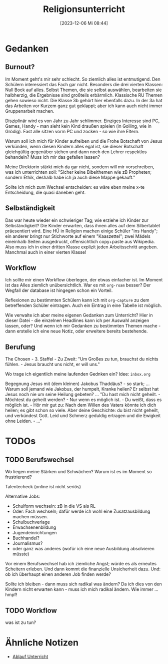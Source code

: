 #+title:      Religionsunterricht
#+date:       [2023-12-06 Mi 08:44]
#+filetags:   :meta:religionsunterricht:
#+identifier: 20231206T084441


* Gedanken

** Burnout?
:PROPERTIES:
:CAPTURED: [2023-12-06 Mi 10:00]
:END:
Im Moment geht's mir sehr schlecht. So ziemlich alles ist entmutigend. Den Schülern interessiert das Fach gar nicht. Besonders die drei vierten Klassen: Null Bock auf alles. Selbst Themen, die sie selbst auswählen, bearbeiten sie halbherzig, die Ergebnisse sind großteils erbärmlich. Klassische RU Themen gehen sowieso nicht. Die Klasse 3b gehört hier ebenfalls dazu. In der 3a hat das Arbeiten vor Kurzem ganz gut geklappt; aber ich kann auch nicht immer Gruppenarbeit machen. 

Disziplinär wird es von Jahr zu Jahr schlimmer. Einziges Interesse sind PC, Games, Handy - man sieht kein Kind draußen spielen (in Golling, wie in Grödig). Fast alle sitzen vorm PC und zocken - so wie ihre Eltern. 

Warum soll ich mich für Kinder aufreiben und die Frohe Botschaft von Jesus verkünden, wenn diesen Kindern alles egal ist, sie dieser Botschaft gleichgültig gegenüber stehen und dann noch den Lehrer respektlos behandeln? Muss ich mir das gefallen lassen?

Meine Direktorin stärkt mich da gar nicht, sondern will mir vorschreiben, was ich unterrichten soll: "Sicher keine Bibelthemen wie zB Propheten; sondern Ethik, deshalb habe ich ja auch diese Mappe gekauft."

Sollte ich mich zum Wechsel entscheiden: es wäre eben meine x-te Entscheidung, die quasi daneben geht. 


** Selbständigkeit
:PROPERTIES:
:CAPTURED: [2023-12-06 Mi 13:24]
:END:
Das war heute wieder ein schwieriger Tag; wie erziehe ich Kinder zur Selbständigkeit? Die Kinder erwarten, dass ihnen alles auf dem Silbertablet präesentiert wird. Eine HÜ in Religion machen einige Schüler "ins Handy"; ein anderer bringt nur Stichworte auf einem "Kaaszettel"; zwei Mädels eineinhalb Seiten ausgedruckt, offensichtlich copy+paste aus Wikipedia. Also muss ich in einer dritten Klasse explizit jeden Arbeitsschritt angeben. Manchmal auch in einer vierten Klasse!

** Workflow
:PROPERTIES:
:CAPTURED: [2023-12-06 Mi 20:06]
:END:
Ich sollte mir einen Workflow überlegen, der etwas einfacher ist. Im Moment ist das Alles ziemlich unübersichtlich. War es mit =org-roam= besser? Der Wegfall der database ist hingegen schon ein Vorteil.

Reflexionen zu bestimmten Schülern kann ich mit =org-capture= zu dem betreffenden Schüler eintragen. Auch ein Eintrag in eine Tabelle ist möglich.

Wie verwalte ich aber meine eigenen Gedanken zum Unterricht? Hier in dieser Datei - die einzelnen Headlines kann ich per Auswahl anzeigen lassen, oder? Und wenn ich mir Gedanken zu bestimmten Themen mache - dann erstelle ich eine neue Notiz, oder erweitere bereits bestehende.

** Berufung
:PROPERTIES:
:CAPTURED: [2023-12-14 Do 12:49]
:END:
The Chosen - 3. Staffel - Zu Zweit:
"Um Großes zu tun, brauchst du nichts fühlen. - Jesus braucht uns nicht, er will uns."

Wo trage ich eigentlich meine laufenden Gednken ein? Idee: =inbox.org=

Begegnung Jesus mit (dem kleinen) Jakobus Thaddäus? - so stark; ... Warum soll jemand wie Jakobus, der humpelt, Kranke heilen? Er selbst hat Jesus noch nie um seine Heilung gebeten? ... "Du hast mich nicht geheilt. - Möchtest du geheilt werden? - Nur wenn es möglich ist. - Du weißt, dass es möglich ist. - Hör mir gut zu: Nach dem Willen des Vaters könnte ich dich heilen; es gibt schon so viele. Aber deine Geschichte: du bist nicht geheilt, und verkündest Gott. Leid und Schmerz geduldig ertragen und die Ewigkeit ohne Leiden. - ..."


* TODOs

** TODO Berufswechsel
:PROPERTIES:
:CAPTURED: [2023-12-06 Mi 11:23]
:END:
Wo liegen meine Stärken und Schwächen? Warum ist es im Moment so frustrierend?

Talentecheck (online ist nicht seriös)

Alternative Jobs:
- Schulform wechseln: zB in die VS als RL
- Oder: Fach wechseln; dafür werde ich wohl eine Zusatzausbildung machen müssen.
- Schulbuchverlage
- Erwachsenenbildung
- Jugendeinrichtungen
- Buchhandel?
- Journalismus?
- oder ganz was anderes (wofür ich eine neue Ausbildung absolvieren müsste)

Vor einem Berufswechsel hab ich ziemliche Angst; würde es als erneutes Scheitern erleben. Und dann kommt die finanzielle Unsicherheit dazu. Und: ob ich überhaupt einen anderen Job finden werde?

Sollte ich bleiben - dann muss sich radikal was ändern? Da ich dies von den Kindern nicht erwarten kann - muss ich mich radikal ändern. Wie immer ... hmpf!

** TODO Workflow
:PROPERTIES:
:CAPTURED: [2023-12-06 Mi 20:24]
:END:

was ist zu tun?

* Ähnliche Notizen

#+BEGIN: denote-links :regexp "Unterricht" :missing-only t
- [[denote:20231020T091020][Ablauf Unterricht]]
#+END:



